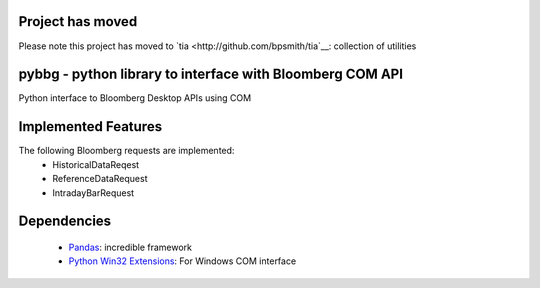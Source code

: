 Project has moved
=================

Please note this project has moved to `tia <http://github.com/bpsmith/tia`__: collection of utilities


pybbg - python library to interface with Bloomberg COM API
==========================================================

Python interface to Bloomberg Desktop APIs using COM

Implemented Features
====================

The following Bloomberg requests are implemented:
    - HistoricalDataReqest
    - ReferenceDataRequest
    - IntradayBarRequest

Dependencies
============

    * `Pandas <https://github.com/wesm/pandas>`__: incredible framework
    * `Python Win32 Extensions <http://starship.python.net/~skippy/win32/Downloads.html>`__: For Windows COM interface

